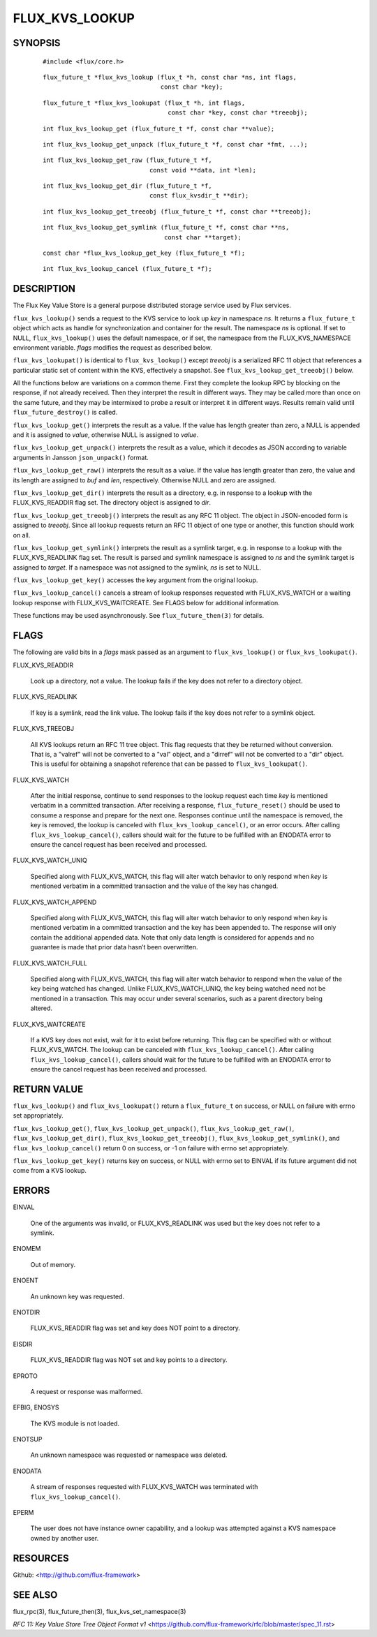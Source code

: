 ===============
FLUX_KVS_LOOKUP
===============


SYNOPSIS
========

   ::

      #include <flux/core.h>

..

   ::

      flux_future_t *flux_kvs_lookup (flux_t *h, const char *ns, int flags,
                                      const char *key);

   ::

      flux_future_t *flux_kvs_lookupat (flux_t *h, int flags,
                                        const char *key, const char *treeobj);

..

   ::

      int flux_kvs_lookup_get (flux_future_t *f, const char **value);

   ::

      int flux_kvs_lookup_get_unpack (flux_future_t *f, const char *fmt, ...);

..

   ::

      int flux_kvs_lookup_get_raw (flux_future_t *f,
                                   const void **data, int *len);

   ::

      int flux_kvs_lookup_get_dir (flux_future_t *f,
                                   const flux_kvsdir_t **dir);

..

   ::

      int flux_kvs_lookup_get_treeobj (flux_future_t *f, const char **treeobj);

   ::

      int flux_kvs_lookup_get_symlink (flux_future_t *f, const char **ns,
                                       const char **target);

..

   ::

      const char *flux_kvs_lookup_get_key (flux_future_t *f);

   ::

      int flux_kvs_lookup_cancel (flux_future_t *f);

DESCRIPTION
===========

The Flux Key Value Store is a general purpose distributed storage service used by Flux services.

``flux_kvs_lookup()`` sends a request to the KVS service to look up *key* in namespace *ns*. It returns a ``flux_future_t`` object which acts as handle for synchronization and container for the result. The namespace *ns* is optional. If set to NULL, ``flux_kvs_lookup()`` uses the default namespace, or if set, the namespace from the FLUX_KVS_NAMESPACE environment variable. *flags* modifies the request as described below.

``flux_kvs_lookupat()`` is identical to ``flux_kvs_lookup()`` except *treeobj* is a serialized RFC 11 object that references a particular static set of content within the KVS, effectively a snapshot. See ``flux_kvs_lookup_get_treeobj()`` below.

All the functions below are variations on a common theme. First they complete the lookup RPC by blocking on the response, if not already received. Then they interpret the result in different ways. They may be called more than once on the same future, and they may be intermixed to probe a result or interpret it in different ways. Results remain valid until ``flux_future_destroy()`` is called.

``flux_kvs_lookup_get()`` interprets the result as a value. If the value has length greater than zero, a NULL is appended and it is assigned to *value*, otherwise NULL is assigned to *value*.

``flux_kvs_lookup_get_unpack()`` interprets the result as a value, which it decodes as JSON according to variable arguments in Jansson ``json_unpack()`` format.

``flux_kvs_lookup_get_raw()`` interprets the result as a value. If the value has length greater than zero, the value and its length are assigned to *buf* and *len*, respectively. Otherwise NULL and zero are assigned.

``flux_kvs_lookup_get_dir()`` interprets the result as a directory, e.g. in response to a lookup with the FLUX_KVS_READDIR flag set. The directory object is assigned to *dir*.

``flux_kvs_lookup_get_treeobj()`` interprets the result as any RFC 11 object. The object in JSON-encoded form is assigned to *treeobj*. Since all lookup requests return an RFC 11 object of one type or another, this function should work on all.

``flux_kvs_lookup_get_symlink()`` interprets the result as a symlink target, e.g. in response to a lookup with the FLUX_KVS_READLINK flag set. The result is parsed and symlink namespace is assigned to *ns* and the symlink target is assigned to *target*. If a namespace was not assigned to the symlink, *ns* is set to NULL.

``flux_kvs_lookup_get_key()`` accesses the key argument from the original lookup.

``flux_kvs_lookup_cancel()`` cancels a stream of lookup responses requested with FLUX_KVS_WATCH or a waiting lookup response with FLUX_KVS_WAITCREATE. See FLAGS below for additional information.

These functions may be used asynchronously. See ``flux_future_then(3)`` for details.

FLAGS
=====

The following are valid bits in a *flags* mask passed as an argument to ``flux_kvs_lookup()`` or ``flux_kvs_lookupat()``.

FLUX_KVS_READDIR

   Look up a directory, not a value. The lookup fails if the key does not refer to a directory object.

FLUX_KVS_READLINK

   If key is a symlink, read the link value. The lookup fails if the key does not refer to a symlink object.

FLUX_KVS_TREEOBJ

   All KVS lookups return an RFC 11 tree object. This flag requests that they be returned without conversion. That is, a "valref" will not be converted to a "val" object, and a "dirref" will not be converted to a "dir" object. This is useful for obtaining a snapshot reference that can be passed to ``flux_kvs_lookupat()``.

FLUX_KVS_WATCH

   After the initial response, continue to send responses to the lookup request each time *key* is mentioned verbatim in a committed transaction. After receiving a response, ``flux_future_reset()`` should be used to consume a response and prepare for the next one. Responses continue until the namespace is removed, the key is removed, the lookup is canceled with ``flux_kvs_lookup_cancel()``, or an error occurs. After calling ``flux_kvs_lookup_cancel()``, callers should wait for the future to be fulfilled with an ENODATA error to ensure the cancel request has been received and processed.

FLUX_KVS_WATCH_UNIQ

   Specified along with FLUX_KVS_WATCH, this flag will alter watch behavior to only respond when *key* is mentioned verbatim in a committed transaction and the value of the key has changed.

FLUX_KVS_WATCH_APPEND

   Specified along with FLUX_KVS_WATCH, this flag will alter watch behavior to only respond when *key* is mentioned verbatim in a committed transaction and the key has been appended to. The response will only contain the additional appended data. Note that only data length is considered for appends and no guarantee is made that prior data hasn’t been overwritten.

FLUX_KVS_WATCH_FULL

   Specified along with FLUX_KVS_WATCH, this flag will alter watch behavior to respond when the value of the key being watched has changed. Unlike FLUX_KVS_WATCH_UNIQ, the key being watched need not be mentioned in a transaction. This may occur under several scenarios, such as a parent directory being altered.

FLUX_KVS_WAITCREATE

   If a KVS key does not exist, wait for it to exist before returning. This flag can be specified with or without FLUX_KVS_WATCH. The lookup can be canceled with ``flux_kvs_lookup_cancel()``. After calling ``flux_kvs_lookup_cancel()``, callers should wait for the future to be fulfilled with an ENODATA error to ensure the cancel request has been received and processed.

RETURN VALUE
============

``flux_kvs_lookup()`` and ``flux_kvs_lookupat()`` return a ``flux_future_t`` on success, or NULL on failure with errno set appropriately.

``flux_kvs_lookup_get()``, ``flux_kvs_lookup_get_unpack()``, ``flux_kvs_lookup_get_raw()``, ``flux_kvs_lookup_get_dir()``, ``flux_kvs_lookup_get_treeobj()``, ``flux_kvs_lookup_get_symlink()``, and ``flux_kvs_lookup_cancel()`` return 0 on success, or -1 on failure with errno set appropriately.

``flux_kvs_lookup_get_key()`` returns key on success, or NULL with errno set to EINVAL if its future argument did not come from a KVS lookup.

ERRORS
======

EINVAL

   One of the arguments was invalid, or FLUX_KVS_READLINK was used but the key does not refer to a symlink.

ENOMEM

   Out of memory.

ENOENT

   An unknown key was requested.

ENOTDIR

   FLUX_KVS_READDIR flag was set and key does NOT point to a directory.

EISDIR

   FLUX_KVS_READDIR flag was NOT set and key points to a directory.

EPROTO

   A request or response was malformed.

EFBIG, ENOSYS

   The KVS module is not loaded.

ENOTSUP

   An unknown namespace was requested or namespace was deleted.

ENODATA

   A stream of responses requested with FLUX_KVS_WATCH was terminated with ``flux_kvs_lookup_cancel()``.

EPERM

   The user does not have instance owner capability, and a lookup was attempted against a KVS namespace owned by another user.

RESOURCES
=========

Github: <http://github.com/flux-framework>

SEE ALSO
========

flux_rpc(3), flux_future_then(3), flux_kvs_set_namespace(3)

*RFC 11: Key Value Store Tree Object Format v1* <https://github.com/flux-framework/rfc/blob/master/spec_11.rst>
